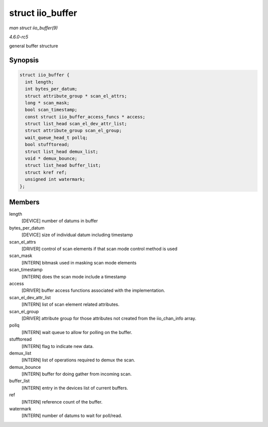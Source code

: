 .. -*- coding: utf-8; mode: rst -*-

.. _API-struct-iio-buffer:

=================
struct iio_buffer
=================

*man struct iio_buffer(9)*

*4.6.0-rc5*

general buffer structure


Synopsis
========

.. code-block:: c

    struct iio_buffer {
      int length;
      int bytes_per_datum;
      struct attribute_group * scan_el_attrs;
      long * scan_mask;
      bool scan_timestamp;
      const struct iio_buffer_access_funcs * access;
      struct list_head scan_el_dev_attr_list;
      struct attribute_group scan_el_group;
      wait_queue_head_t pollq;
      bool stufftoread;
      struct list_head demux_list;
      void * demux_bounce;
      struct list_head buffer_list;
      struct kref ref;
      unsigned int watermark;
    };


Members
=======

length
    [DEVICE] number of datums in buffer

bytes_per_datum
    [DEVICE] size of individual datum including timestamp

scan_el_attrs
    [DRIVER] control of scan elements if that scan mode control method
    is used

scan_mask
    [INTERN] bitmask used in masking scan mode elements

scan_timestamp
    [INTERN] does the scan mode include a timestamp

access
    [DRIVER] buffer access functions associated with the implementation.

scan_el_dev_attr_list
    [INTERN] list of scan element related attributes.

scan_el_group
    [DRIVER] attribute group for those attributes not created from the
    iio_chan_info array.

pollq
    [INTERN] wait queue to allow for polling on the buffer.

stufftoread
    [INTERN] flag to indicate new data.

demux_list
    [INTERN] list of operations required to demux the scan.

demux_bounce
    [INTERN] buffer for doing gather from incoming scan.

buffer_list
    [INTERN] entry in the devices list of current buffers.

ref
    [INTERN] reference count of the buffer.

watermark
    [INTERN] number of datums to wait for poll/read.


.. ------------------------------------------------------------------------------
.. This file was automatically converted from DocBook-XML with the dbxml
.. library (https://github.com/return42/sphkerneldoc). The origin XML comes
.. from the linux kernel, refer to:
..
.. * https://github.com/torvalds/linux/tree/master/Documentation/DocBook
.. ------------------------------------------------------------------------------
